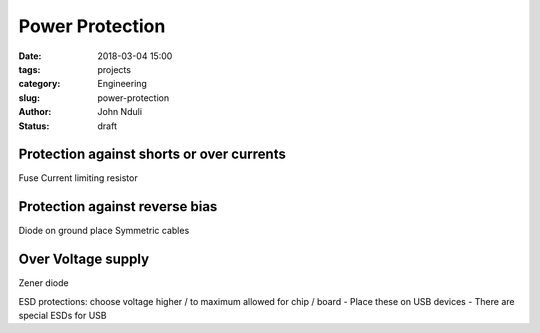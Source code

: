 ################
Power Protection
################

:date: 2018-03-04 15:00
:tags: projects
:category: Engineering
:slug: power-protection
:author: John Nduli
:status: draft

Protection against shorts or over currents
------------------------------------------
Fuse
Current limiting resistor

Protection against reverse bias
-------------------------------
Diode on ground place
Symmetric cables

Over Voltage supply
--------------------
Zener diode

ESD protections: choose voltage higher / to maximum allowed for
chip / board
- Place these on USB devices
- There are special ESDs for USB








